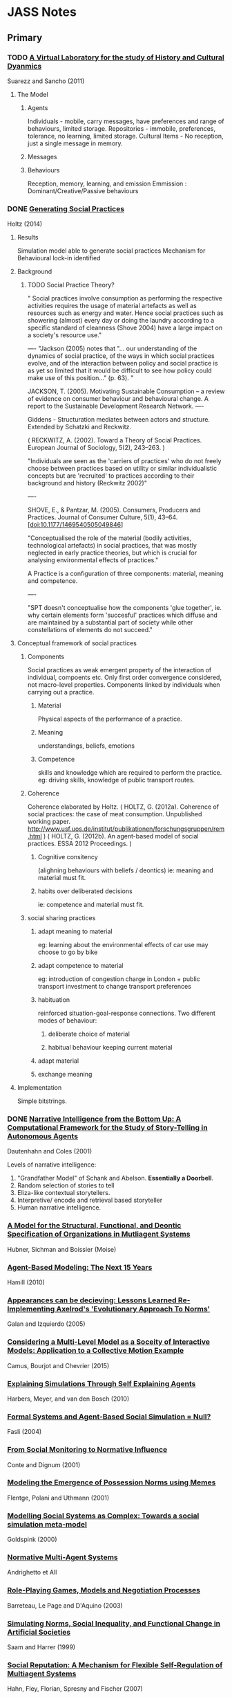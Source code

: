 * JASS Notes
** Primary

*** TODO [[./web_pages/A Virtual Laboratory for the Study of History and Cultural Dynamics.html][A Virtual Laboratory for the study of History and Cultural Dyanmics]]
Suarezz and Sancho (2011)



**** The Model

***** Agents
      Individuals - mobile, carry messages, have preferences and range of behaviours, limited storage.
      Repositories - immobile, preferences, tolerance, no learning, limited storage.
      Cultural Items - No reception, just a single message in memory. 
***** Messages

***** Behaviours
      Reception, memory, learning, and emission
      Emmission : Dominant/Creative/Passive behaviours

*** DONE [[./web_pages/Generating Social Practices.html][Generating Social Practices]]
Holtz (2014)

**** Results
     Simulation model able to generate social practices
     Mechanism for Behavioural lock-in identified 

**** Background
     

***** TODO Social Practice Theory?
      " Social practices involve consumption as performing the
      respective activities requires the usage of material artefacts
      as well as resources such as energy and water. Hence social
      practices such as showering (almost) every day or doing the
      laundry according to a specific standard of cleanness
      (Shove 2004) have a large impact on a society's resource use."

----
      "Jackson (2005) notes that "… our understanding of the dynamics
      of social practice, of the ways in which social practices
      evolve, and of the interaction between policy and social
      practice is as yet so limited that it would be difficult to see
      how policy could make use of this position…" (p. 63). "
      
      JACKSON, T. (2005). Motivating Sustainable Consumption – a review of
      evidence on consumer behaviour and behavioural change. A report
      to the Sustainable Development Research Network.
----

	 Giddens - Structuration mediates between actors and structure. 
     Extended by Schatzki and Reckwitz.

     ( RECKWITZ, A. (2002). Toward a Theory of Social
     Practices. European Journal of Sociology, 5(2), 243–263. )

     "Individuals are seen as the 'carriers of practices' who do not
     freely choose between practices based on utility or similar
     individualistic concepts but are 'recruited' to practices
     according to their background and history (Reckwitz 2002)"

----

	SHOVE, E., & Pantzar, M. (2005). Consumers, Producers and
	Practices. Journal of Consumer Culture, 5(1),
	43–64. [doi:10.1177/1469540505049846]

    "Conceptualised the role of the material (bodily activities,
    technological artefacts) in social practices, that was mostly
    neglected in early practice theories, but which is crucial for
    analysing environmental effects of practices."

    A Practice is a configuration of three components: material, meaning and competence.

----

	"SPT doesn't conceptualise how the components 'glue together',
	ie. why certain elements form 'succesful' practices which diffuse
	and are maintained by a substantial part of society while other
	constellations of elements do not succeed."

**** Conceptual framework of social practices

***** Components
      Social practices as weak emergent property of the interaction of individual, compoents etc.
      Only first order convergence considered, not macro-level properties.
      Components linked by individuals when carrying out a practice.

****** Material
       Physical aspects of the performance of a practice. 
****** Meaning
       understandings, beliefs, emotions
****** Competence
       skills and knowledge which are required to perform the practice. 
       eg: driving skills, knowledge of public transport routes.

***** Coherence
     Coherence elaborated by Holtz.
     ( HOLTZ, G. (2012a). Coherence of social practices: the case of
     meat consumption. Unpublished working
     paper. http://www.usf.uos.de/institut/publikationen/forschungsgruppen/rem.html )
     ( HOLTZ, G. (2012b). An agent-based model of social practices. ESSA 2012 Proceedings. )

****** Cognitive consitency
       (alighning behaviours with beliefs / deontics)
       ie: meaning and material must fit.

****** habits over deliberated decisions
       ie: competence and material must fit.

***** social sharing practices

****** adapt meaning to material
       eg: learning about the environmental effects of car use may choose to go by bike

****** adapt competence to material
       eg: introduction of congestion charge in London + public
       transport investment to change transport preferences

****** habituation
       reinforced situation-goal-response connections.  Two different
       modes of behaviour:
******* deliberate choice of material
******* habitual behaviour keeping current material

****** adapt material
       
****** exchange meaning

**** Implementation
     Simple bitstrings.

*** DONE [[./web_pages/Kerstin Dautenhahn and Steven J. Coles_ Intelligence from the Bottom Up.html][Narrative Intelligence from the Bottom Up: A Computational Framework for the Study of Story-Telling in Autonomous Agents]]
Dautenhahn and Coles (2001)

	Levels of narrative intelligence:
    0) "Grandfather Model" of Schank and Abelson. *Essentially a
       Doorbell*.
    1) Random selection of stories to tell
    2) Eliza-like contextual storytellers.
    3) Interpretive/ encode and retrieval based storyteller
    4) Human narrative intelligence.
*** [[./web_pages/Huber-sbia2002.pdf][A Model for the Structural, Functional, and Deontic Specification of Organizations in Mutliagent Systems]]
Hubner, Sichman and Boissier
(Moise)

*** [[./web_pages/Agent-Based Modelling.html][Agent-Based Modeling: The Next 15 Years]]
Hamill (2010)

*** [[./web_pages/Jose Manuel Galan and Luis R. Izquierdo_ Appearances Can Be Deceiving.html][Appearances can be decieving: Lessons Learned Re-Implementing Axelrod's 'Evolutionary Approach To Norms']]
Galan and Izquierdo (2005)

*** [[./web_pages/Considering a Multi-Level Model as a Society of Interacting Models.html][Considering a Multi-Level Model as a Soceity of Interactive Models: Application to a Collective Motion Example]]
Camus, Bourjot and Chevrier (2015)

*** [[./web_pages/Explaining Simulations Through Self Explaining Agents.html][Explaining Simulations Through Self Explaining Agents]]
Harbers, Meyer, and van den Bosch (2010)

*** [[./web_pages/Maria Fasli_ Formal Systems and Agent-Based Social Simulation = Null?.html][Formal Systems and Agent-Based Social Simulation = Null?]]
Fasli (2004)
*** [[./web_pages/Rosaria Conte and Frank Dignum_ From Social Monitoring to Normative Influence.html][From Social Monitoring to Normative Influence]]
Conte and Dignum (2001)

*** [[./web_pages/Felix Flentge, Daniel Polani and Thomas Uthmann_ Modelling the Emergence of Possession Norms using Memes.html][Modeling the Emergence of Possession Norms using Memes]]
Flentge, Polani and Uthmann (2001)

*** [[./web_pages/Chris Goldspink_ Modelling social systems as complex_ Towards a social simulation meta-model.html][Modelling Social Systems as Complex: Towards a social simulation meta-model]]
Goldspink (2000)

*** [[./web_pages/dfu-vol4-complete.pdf][Normative Multi-Agent Systems]]
Andrighetto et All

*** [[./web_pages/Olivier Barreteau, Christophe Le Page and Patrick D'Aquino_ Role-Playing Games, Models and Negotiation Processes.html][Role-Playing Games, Models and Negotiation Processes]]
Barreteau, Le Page and D'Aquino (2003)

*** [[./web_pages/Nicole J. Saam and Andreas Harrer_ Simulating norms, social inequality, and functional change in artificial societies.html][Simulating Norms, Social Inequality, and Functional Change in Artificial Societies]]
Saam and Harrer (1999)

*** [[./web_pages/Christian Hahn, Bettina Fley, Michael Florian, Daniela Spresny and Klaus Fischer_ Social Reputation.html][Social Reputation: A Mechanism for Flexible Self-Regulation of Multiagent Systems]]
Hahn, Fley, Florian, Spresny and Fischer (2007)

*** [[./web_pages/The Current State of Normative Agent-Based Systems.html][The Current State of Normative Agent-Based Systems]]
Hollander and Wu (2011)

    Always with *efficiency*:
	"Research on social control address the challenge of ensuring that
	a system operates *efficiently* while at the same time allowing
	individual agents maintain their freedom"

    Makes the point of following *methodological individualism*. This
    works from the individual on up. Again, consider institutional
    analysis, should we start with individuals?

    Normative agents must:
    1) satisfy the regular notions associated with artificial agents
    2) represent norms in a format that allows them to be reasoned
       over and modified during the lifetime of the agent 
    3) recognise and infer the norms of other agents based on
       observations and interactions while not confusing the norms
       with individual rules and constraints
    4) transmit norms
    5) sanction otheragents who do not comply with known norms as
       required


**** What is a norm
     authoritative standard / principle of right action / typical
     behaviours

     an obligation / permission (boella)

     or a prohibition 

     in legal theory: any behavioural rule dictated by a ruling body
     (verhagen)

     in social sciences: behavioural constraints that are socially
     enforced (bendor and swistak...)

     Common theme: behaviours which *ought* to be displayed by members
     of a group in a given context (boella).

     "One aspect of norms that is frequently left unaddressed in
     artificial systems is their dynamic nature and tendency to change
     over time (neumann 2008)"

     norms can be *sub-optimal*

     norms can be willfully violated. There is *normative choice*

     *COIN* workshops? *EMIL* project for norm innovation
     *COST* action OC0801 working group on norms
     
**** Key Concepts
     a norm is a behavioural rule that is considered valid by the
     majority of the population

     norms are acquired through a social learning process

     norms are social enforced

     norms spread, by active and passive transmission mechanisms

**** Means of representing norms

     
***** In the Social Sciences

      social function of norms: durkheim, parsons, merton
      social impact of norms: economics
      mechanisms leading to norms: complexity science

      in literature: norms address individual action, govern
      interaction between members of a group, dictate responses to
      behaviours observed in others.

      social function in terms of obligations: legal, moral,
      conditional.

      provides dicitions and noramlity.

      social impact: cost provided to / imposed on parties involved in
      a social interaction.
      can impose costs and benefits on individuals or groups.
      
      most recently: interest in norm emergence and creation.
      Two general methods of norm creation: (Boella, Tuomela,
      Verhagen)
      1) *Type 1* explicitly created and enforced by an authority structure 
      2) *Type 2* emerge from regularities in behaviour

      
****** oughtness
       refers to the notion that there are behaviours an agent should
       or should not perform regardless of the possible consequences
       
****** expectation
       refers to the behaviours other agents anticipate when observing
       an agent.
       created when an agent displays behavioural regularity when it
       encounters specific contexts.
       

***** In Computer Science

      
****** Modal Logic
       deontic logic as a derivation. Exclusion logic / Versu too.
       links to legal theory.
       boella, castelfranchi, alberti, meneguzzi, sadri.
       illegal behaviour - Meyer and Wieringa.

****** condition/action pairs in rule systems
       Cif is an example.
       Boella.
       Typically offline designed.

****** binary strings
       Islanders.
       A more abstract representation of norms.

****** game theory
       Bicchieri. CiF.
       choices and payoffs
       

**** Norm Life Cycle 
     mentions norm taxonomies and typologies of *finnemore and
     sikkink* and *savarimuthu and cranefield* and *verhagen*.
     
***** Patterns of norm life cycles

      enforcement -> recognition -> obedience -> sanctions
      internalization -> acceptance -> modification -> internalization
      emergence -> transmission -> enformcement -> internalization
      evolution -> creation -> transmission -> enforcement ->
      internalization -> forgetting


**** Categories of the norm life cycle:

***** Creation

***** Transmission

***** recognition

***** enforcement

***** acceptance

***** modification

***** internalization

***** emergence

***** forgetting

***** evolution




*** [[./web_pages/José Castro Caldas and Helder Coelho_ The Origin of Institutions.html][The Origin of Institutions: Socio-economic processes, choice, norms and conventions]]
Caldas and Coelho (1999)

*** [[./web_pages/Guido Fioretti and Alessandro Lomi_ An Agent-Based Representation of the Garbage Can Model of Organizational Choice.html][An Agent-Based Representation of the Garbage Can Model of Organizational Choice]]
Fioretti and Lomi (2008)

*** [[./web_pages/Castelfranchi - Towards Institutional Actions.pdf][Towards Institutional Actions ]]
    Castelfranchi - 2005

    "Institutions are usually conceived as normative systems that
    structure social interactions" Economic models focus on 'the rules
    of the game' of:
    1) in the interest of individual agents
    2) that solve cooperation dilemmas

    Searle adds their conceptual nature into the mix, enabling
    constraint and influence on action capabilities, and normative consequences.

    As with Searle, Castelfranchi "takes the institutional actions as
    pior to the institution objects".

    Triadic Relation of:
    "X, seen as a token of a CT, counts as Y in C"

    "The double empowerment of tools and artifacts"
    
    On Function - "an external goal placed on a system that results in
    a transformation of the structural properties of the system",
    which "modify the shape of the system"

    Finalities of the action set A are:
    1) The subset a that produces effects unintended by, and unknown to the agent.

    Functional aspects are:
    1) Any item in the agent that produces the unintended effect through a casual feedback loop
       
    

**** Commentary
     C / Searle are taking actions as prior to  objects. How does this relate to Graeber / Debt?
     Debt exists before Money, but C uses the example of paying -> money.

     So:
     Paying -> Money
     Debt -> Money
     As:
     Institutional Action -> Institutional Object

     But is this really the case?
     Debt is an institutional concept, rather than an Action. 
     It is closer to Holtz three component distinction. Material, Meaning, Competence.
     So:
     Paying -> Material
     Money -> Artifact? 
     Debt -> Meaning
     ?    -> Competence

     Institutions are resonant groups of reinforcing actions, whose consequences are 
     unintended / non-obvious.

*** [[./web_pages/Cristiano Castelfranchi, Rosaria Conte and Mario Paolucci_ Normative reputation and the costs of compliance.html][Normative Reputation and the costs of compliance]]
Castelfranchi, Conte, and Paolucci (1998)

*** TODO [[./web_pages/ai_law_submitted.pdf][Combining Institutional Frameworks and Agent-Based Simulation for the Design of Enforcement Policies]]
Balke, De Vos (2012)


*** TODO [[./web_pages/How Do Agents Make Decisions?.html][How Do Agents Make Decisions? A Survey]]
Balke and Gilbert (2014)

**** Dimensions of Comparison
     Cognitive | Affective | Social | Norm consideration | Learning

**** Production Rule Systems

**** BDI

***** eBDI

***** BOID

***** BRIDGE

**** Normative Models

***** Deliberate Normative Agents

***** EMIL-A

***** NoA

**** Cognitive Models

***** PECS

***** Consumat

**** Psychological inspired models

***** MHP

***** CLARION

***** ACT-R

***** SOAR

**** Overview

*** TODO [[./web_pages/Homo Socionicus.html][Homo Socionicus: A Case Study of Simulation Models of Norms]]
Neumann (2008)

**** Intro
     Mentions link between role theory (ie: Parsons), and norms.
     Action as guided by normative orientation.
     Over the past 20 years there has been criticism of Social Factor
     based explanations. 
     Role theory was based on Durkheim / social factors.
     Rise of *Methodological Individualism* / 'From Factors to Actors'
     (Macy and Willer). This enables investigation into *the feedback
     loop between individual interaction and collective dynamics*

**** The original *homo sociologicus*
     Dahrendorf (1956)
     Meeting a fictional 'Mr Smith' at a cocktail party. What is there
     to find out about him?

     "Mr Smith is an adult male, circa 35 years old. He holds a PhD,
     and is an academic. Since he wears a wedding ring, we know that
     he is married. He lives in a middle-sized town in Germany and is
     a German citizen. Moreover, we discover that he is Protestant and
     that he arrived as a refugee after the 2nd World War in a town
     populated mostly by Catholics. We are told that this situation
     caused some difficulties for him. His is a Lecturer by profession
     and he has two kids. Finally, we learn that he is the third
     chairmen of the local section of a political party, Y, a
     passionate and skilful card player and a similarly passionate
     though not so good driver. This approximates to what his friends
     would tell us. "

     We find out *social facts* about him, without finding out about
     Smith's unique identity. 
     Social Facts -> Social Positions -> Social Roles.
     "Roles are defined by specific attributes, behaviour and social
     relations. Demands of society determine individual behaviour"
     These demands are transmitted to the individual by *norms*.
     "Casting mould" (Durkheim 1895).

     Neumann makes the point that Dahrendorf mentions Smith is
     unlikely to use the cane on his pupils, and driving competence
     would be unlikely to be mentioned now. So *norms change*.

***** Characteristics of Norms
      1) Norms show generality
      2) Norms ahve a subjective element
         Action sets for roles can cover a wide range. 
         Ends of an action have to be determined internally.
      3) Roles are functionally relevant for the reproduction of society.
         Father educates child, Lecturer socialises pupils.


***** Criticism of Classical Role Theory
      1) Norm conception of role theory has a dubious epistemological
         basis.
         Durkheim and Parsons take a functional analysis over causal.
         (See also Gellner and Archer for the *reification of
         society*)
      2) An over socialised picture of man. (Wrong, Homans, and Balog)
         Individual actors are, in Role Theory, treated as social
         automata.


***** Questions for Agent Based Models
      1) Can they provide insights into the normative regulation of
         society? (Focus of contribution)
      2) Do they allow for a causal reconstruction of the mechanisms
         that generate the functional interconnectedness on the social
         level?
      3) What transforms the agents in such a way that they factually
         follow norms? Causal mechanism at work to enable
         internalisation. (Transformation problem)
      4) By what mechanisms in the model can norm-abiding behaviour
         spread to or decay from one agent to another. (Transmission
         problem).

Research traces back to game theory (J: ie: Bicchieri) and AI (ie:
Boella).

***** TODO See Hegselmann for a broad range of moral dynamics.

**** Discussion of Axelrod's evolutionary norms
     Creates a norm and meta-norm game. *Does not rely on rationality*
     only on effectiveness of norms.   
     Variables for meta-norm enforcement include boldness and
     vengefulness.

     Axelrod's model has flexible agents, with observable changes in
     behaviour. Is the starting point for many *normative dynamics*
     investigations.
     Is limited by the applicability to macro-level
     functionality. Decisions are purely based on calculating expected
     utility.
     "An active element of normative orientation in the choice
     relating to the ends of action cannot be found in a game
     theoretic approach". Mirrors Parson's critique of utilitarian
     theories of action. 

     Agents do not act focused on norms. Norms are for interpretation
     of others behaviour. *Transformation is not identical with
     internalisation*.

**** Discussion of Castelfranchi's function of norms in social groups through simulation

     Differentiates between *norms of co-ordination* and *explicit
     prescriptive, directive and command norms*. (J: In this respect
     similar to Bicchieri).

     Simple world of agents, food, smell, attacks, and diminishing
     strength.
     
***** Types of Experiment
      1) Blind Aggression. 
         No means to control aggression, always attack when able.
      2) Strategic aggression.
         Attacks constrained by strategic reasoning.
         Only attack weaker agents.
      3) Normative agents.
         Finder-keeper norm. Multiple possession.
         Agents do not attack agents eating their own possessed food.
         
Units of analysis: *rate of aggression*, *average strength of agents*,
*variance of individual strength*.

"The classical scheme of a functional explanation assumes a social
phenomena P, whereby P has a (functional) effect n for the
society. Individual actors have reasons to practise P independently of
the functional effect n. Moreover there is a feedback loop so that in
the case of a decrease of P, there is a cause for an amplification of
P. Thus, society remains in equilibrium. It is claimed that this state
of affairs is crucial for the 'survival' of the society. "


Norms in this model, unlike Axelrod's, are explicit action routines.

However, transmission, transformation, and internalisation are not
dealt with by Castelfranchi's model. The agents are normative automata
with no personal variation in behaviour.

***** Development of normative agents.
Section *6* of the paper describes a number of game theoretic and
cognitive architectures for normative simulations.
Implementations include *dynamic propensities*, *conditional
strategies*, *dynamic updating*,*decision trees* and *dynamic
thresholds*.

Game theoretic tradition tends to investigate norm dynamics, while AI
tradition tends to investigate functional aspects of norms.
Cognitive agents have become more flexible and applicable to
transformation problems. GT tends to use sanctions, AI uses a variety
of means.

Communication for transformation is more explicitly modelled in AI.

Social learning is implemented in many game theoretic models by
replicator dynamics. This amounts to: more successful types of
behaviour become more frequent, without formalising the mechanism.

**** TODO Convergence example: Verhagen

**** TODO Convergence example: Savarimuthu

     


*** TODO Four Types of Moral Wriggle Room

*** TODO Programming Institutional Facts

*** TODO [[./web_pages/Typical Pitfalls of Simulation Modeling - Lessons Learned from Armed Forces and Business.html][Typical Pitfalls of Simulation Modeling - Lessons Learned from Armed Forces and Business]]
Barth, Meyer and Spitzner (2012)

*** TODO [[./web_pages/Tools of the Trade.html][Tools of the Trade: A Survey of various Agent Based Modeling Platforms]]
Nikolai and Madey (2009)
    

** Secondary

*** [[./web_pages/A Computational Model of Worker Protest.html][A Computational Model of Worker Protest]]
Kim and Hanneman (2011)
*** [[./web_pages/A Context- and Scope-Sensitive Analysis of Narrative Data to Aid the Specification of Agent Behaviour.html][A Context- and Scope-Sensitive Analysis of Narrative Data to Aid the Specification of Agent Behaviour]]
Edmonds (2015)
*** [[./web_pages/A Pragmatic Reading of Friedman's Methodological Essay and What It Tells Us for the Discussion of ABMs.html][A Pragmatic Reading of Friedman's Methodological Essay and What It Tells Us for the Discussion of ABMs]]
Deichsel and Pyka (2009)
*** [[./web_pages/Between Replication and Docking.html][Between Replication and Docking: "Adaptive Agents, Political Institutions, and Civic Traditions" Revisited]]
Miodownik, Cartrite and Bhavnani (2010)

*** [[./web_pages/Flaminio Squazzoni and Riccardo Boero_ Economic Performance, Inter-Firm Relations and Local Institutional Engineering.html][Economic Performance, Inter-Firm Relations and Local Institutional Engineering in a Computational Prototype of Industrial Districts]]
Squazzoni and Boero (2002)

*** [[./web_pages/Emergence and Collapse of the Norm of Resource Sharing Around Locally Abundant Resources.html][Emergence and Collapse of the Norm of Resource Sharing Around Locally Abundant Resources]]
Horiuchi (2015)
*** [[./web_pages/Extracting OWL Ontologies from Agent-Based Models.html][Extracting OWL Ontologies from Agent-Based Models: A Netlogo Extension]]
Polhill (2015)
*** [[./web_pages/Governments, Civilians, and the Evolution of Insurgency.html][Governments, Civilians, and the Evolution of Insurgency: Modeling the Early Dynamics of Insurgencies]]
Bennett (2008)

*** [[./web_pages/Grounded Simulation.html][Grounded Simulation]]
Neumann (2015)

*** [[./web_pages/Josep M. Pujol, Andreas Flache, Jordi Delgado and Ramon Sangüesa_ How Can Social Networks Ever Become Complex?.html][How can Social Networks Ever Become Complex? Modelling the Emergence of Complex Networks from Local Social Exchanges]]
Pujol, Flache, Delgado and Sanguesa (2005)

*** [[./web_pages/Alexander Staller and Paolo Petta_ Introducing Emotions into the Computational Study of Social Norms.html][Introducing Emotions into the Computational Study of Social Norms: A First Evaluation]]
Staller and Petta (2001)

*** [[./web_pages/Scott Wheeler_ It Pays to Be Popular.html][It Pays to Be Popular: A Study of Civilian Assistance and Guerilla Warfare]]
Wheeler (2005)

*** [[./web_pages/Leadership in Small Societies.html][Leadership in Small Societies]]
Younger (2010)

*** [[./web_pages/Learning Dilemmas in a Social-Ecological System.html][Learning Dilemmas in a Social-Ecological System: An Agent-Based Modeling Exploration]]
Bohensky (2014)

*** [[./web_pages/MAIA.html][MAIA: A Framework for Developing Agent-Based Social Simulations]]
Ghorbani, Bots, Dignum and Dijkema (2013)

*** [[./web_pages/Rafael Bordini, Antônio Carlos da Rocha Costa, Jomi F. Hübner, Álvaro F. Moreira, Fabio Y. Okuyama and Renata Vieira_ MAS-SOC.html][MAS-SOC: a Social Simulation Platform Based on Agent-Oriented Programming]]
Bordini et al (2005)

*** [[./web_pages/Michael Agar_ My Kingdom for a Function.html][My Kingdom for a Function: Modeling Misadventures of the Innumerate]]
Agar (2003)

*** [[./web_pages/NetLogo 5.3.1 User Manual.html][Netlogo]]

*** [[./web_pages/Norm Internalisation in Human and Artificial Intelligence.html][Norm and Internalisation in Human and Artificial Intelligence]]
Neumann (2010)

*** [[./web_pages/Obligation Norm Identification in Agent Societies.html][Obligation Norm Identification in Agent Societies]]
Savarimuthu, Cranefield, Purvis and Purvis (2010)

*** [[./web_pages/Pearson and Boudarel_ Pair Interactions.html][Pair Interactions: Real and Perceived Attitudes]]
Pearson and Boudarel (2001)
*** [[./web_pages/Steven Patrick, Patricia M. Dorman and Robert L. Marsh _ Simulating Correctional Disturbances.html][Simulating Correctional Disturbances: The Application of Organization Control Theory to Correctional Organizations via Computer Simulation]]
Patrick, Dorman and Marsh (1999)

*** [[./web_pages/Gérard Weisbuch and Guillemette Duchateau-Nguyen_ Societies, cultures and fisheries.html][Societies, cultures and fisheries from a modeling perspective]]
Weisbuch and Duchateau-Nguyen (1998)

*** [[./web_pages/Structuring Qualitative Data for Agent-Based Modelling.html][Structuring Qualitative Data for Agent-Based Modelling]]
Ghorbani, Dijkema and Schrauwen (2015)

*** [[./web_pages/The Development of Social Simulation as Reflected in the First Ten Years of <i>JASSS<_i>.html][The Development of Social Simulation as Reflected in the First Ten Years of JASSS: A Citation and Co-Citation Analysis]]
Meyer, Lorscheid and Troitzsch (2009)

*** [[./web_pages/The Effects of Network Structure on the Emergence of Norms in Adaptive Populations.html][The Effects of Network Structure on the Emergence of Norms in Adaptive Populations]]
Froncek (2015)

*** [[./web_pages/László Gulyás, Tamás Kozsik, John. B. Corliss_ The Multi-Agent Modelling Language and the Model Design Interface.html][The Multi-Agent Modelling Language and the Model Design Interface]]
Gulyas, Kozsik and Corliss (1999)

*** [[./web_pages/Rainer Hegselmann and Andreas Flache_ Understanding Complex Social Dynamics.html][Understanding Complex Social Dynamics: A Plea For Cellular Automata Based Modelling]]
Hegselmann and Flache (1998)

*** [[./web_pages/Using Qualitative Evidence to Inform the Specification of Agent-Based Models.html][Using Qualitative Evidence to Inform the Specification of Agent-Based Models]]
Edmonds (2015)

*** [[./web_pages/Using Social Simulation to Explore the Dynamics at Stake in Participatory Research.html][Using Social Simulation to Explore the Dynamics at Stake in Participatory Research]]
Barreteau and Le Page (2011)




